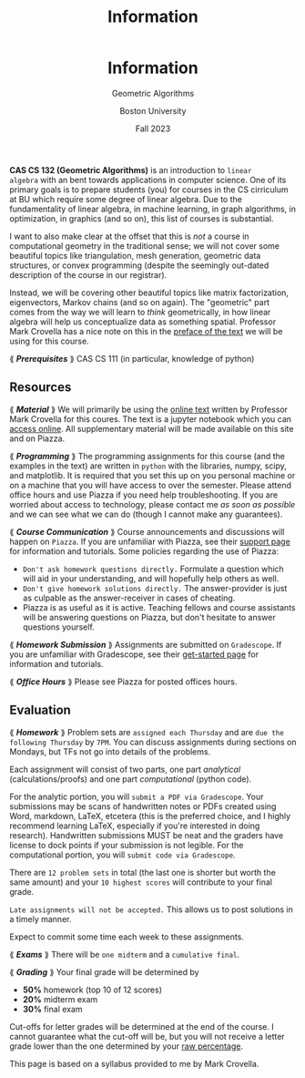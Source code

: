 #+title: Information
#+BEGIN_EXPORT html
  <header>
    <h1 class="titlehead">Information</h1>
    <p class="subhead">Geometric Algorithms</p>
    <p class="subhead">Boston University</p>
    <p class="subhead">Fall 2023</p>
  </header>
#+END_EXPORT

*CAS CS 132 (Geometric Algorithms)* is an introduction to ~linear
algebra~ with an bent towards applications in computer science. One of
its primary goals is to prepare students (you) for courses in the CS
cirriculum at BU which require some degree of linear algebra. Due to
the fundamentality of linear algebra, in machine learning, in graph
algorithms, in optimization, in graphics (and so on), this list of courses
is substantial.

I want to also make clear at the offset that this is /not/ a course in
computational geometry in the traditional sense; we will not cover
some beautiful topics like triangulation, mesh generation, geometric
data structures, or convex programming (despite the seemingly
out-dated description of the course in our registrar).

Instead, we will be covering other beautiful topics like matrix
factorization, eigenvectors, Markov chains (and so on again). The
"geometric" part comes from the way we will learn to /think/
geometrically, in how linear algebra will help us conceptualize data
as something spatial. Professor Mark Crovella has a nice note on this
in the [[http://mcrovella.github.io/CS132-Geometric-Algorithms/landing-page.html][preface of the text]] we will be using for this course.

⟪ /*Prerequisites*/ ⟫ CAS CS 111 (in particular, knowledge of python)

** Resources

⟪ /*Material*/ ⟫ We will primarily be using the [[http://mcrovella.github.io/CS132-Geometric-Algorithms/landing-page.html][online text]] written by
Professor Mark Crovella for this coures. The text is a jupyter
notebook which you can [[https://github.com/mcrovella/CS132-Geometric-Algorithms][access online]]. All supplementary material will
be made available on this site and on Piazza.

⟪ /*Programming*/ ⟫ The programming assignments for this course (and the
examples in the text) are written in ~python~ with the libraries, numpy,
scipy, and matplotlib. It is required that you set this up on you
personal machine or on a machine that you will have access to over the
semester. Please attend office hours and use Piazza if you need help
troubleshooting. If you are worried about access to technology, please
contact me /as soon as possible/ and we can see what we can do (though
I cannot make any guarantees).

⟪ /*Course Communication*/ ⟫ Course announcements and discussions will
happen on ~Piazza~. If you are unfamiliar with Piazza, see their
[[https://support.piazza.com/support/solutions/48000185443][support page]] for information and tutorials. Some policies regarding
the use of Piazza:

+ ~Don't ask homework questions directly.~ Formulate a question which
  will aid in your understanding, and will hopefully help others as
  well.
+ ~Don't give homework solutions directly.~ The answer-provider is
  just as culpable as the answer-receiver in cases of cheating.
+ Piazza is as useful as it is active. Teaching fellows and course
  assistants will be answering questions on Piazza, but don't hesitate
  to answer questions yourself.

⟪ /*Homework Submission*/ ⟫ Assignments are submitted on ~Gradescope~. If
you are unfamiliar with Gradescope, see their [[https://www.gradescope.com/get_started][get-started page]] for
information and tutorials.

⟪ /*Office Hours*/ ⟫ Please see Piazza for posted offices hours.

** Evaluation

⟪ /*Homework*/ ⟫ Problem sets are ~assigned each Thursday~ and are ~due the
following Thursday~ by ~7PM~. You can discuss assignments during
sections on Mondays, but TFs not go into details of the problems.

Each assignment will consist of two parts, one part /analytical/
(calculations/proofs) and one part /computational/ (python code).

For the analytic portion, you will ~submit a PDF via Gradescope~. Your
submissions may be scans of handwritten notes or PDFs created using
Word, markdown, LaTeX, etcetera (this is the preferred choice, and I
highly recommend learning LaTeX, especially if you're interested in
doing research). Handwritten submissions MUST be neat and the
graders have license to dock points if your submission is not legible.
For the computational portion, you will ~submit code via Gradescope~.

There are ~12 problem sets~ in total (the last one is shorter but
worth the same amount) and your ~10 highest scores~ will contribute to
your final grade.

~Late assignments will not be accepted.~ This allows us to post
solutions in a timely manner.

Expect to commit some time each week to these assignments.

⟪ /*Exams*/ ⟫ There will be ~one midterm~ and a ~cumulative final~.

⟪ /*Grading*/ ⟫ Your final grade will be determined by

+ *50%* homework (top 10 of 12 scores)
+ *20%* midterm exam
+ *30%* final exam

Cut-offs for letter grades will be determined at the end of the
course. I cannot guarantee what the cut-off will be, but you will not
receive a letter grade lower than the one determined by your [[https://www.bu.edu/academics/wheelock/policies/grades-course-credits-incomplete-coursework/][raw
percentage]].

#+BEGIN_EXPORT html
  <p class="footnote">
    This page is based on a syllabus provided to me by Mark Crovella.
  </p>
#+END_EXPORT

